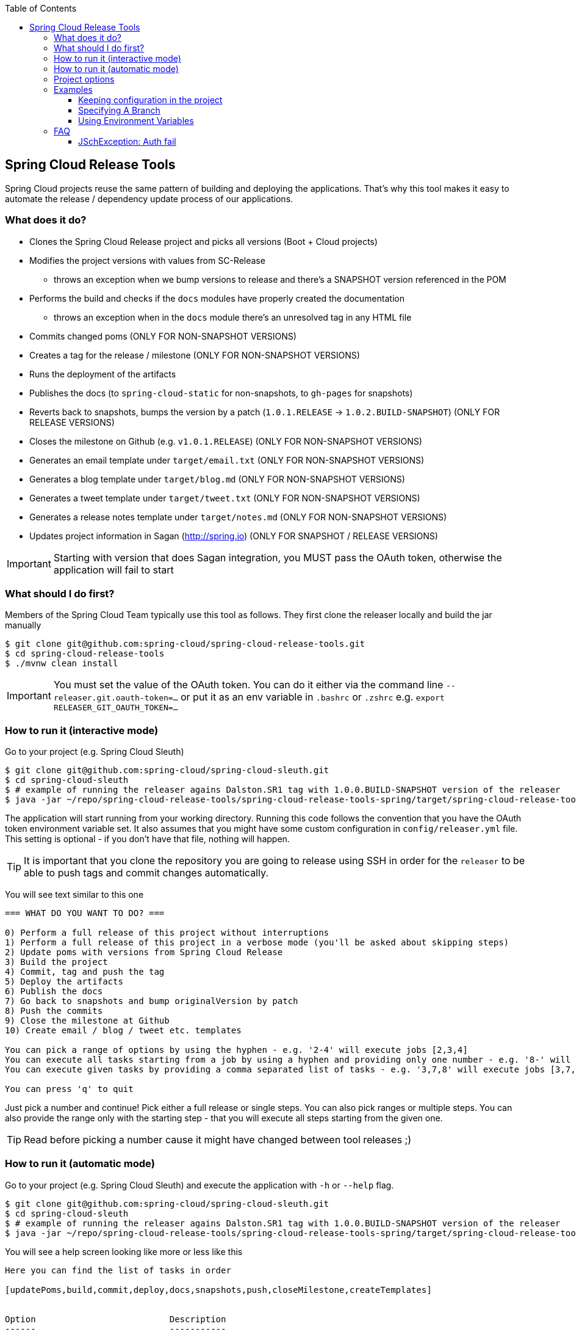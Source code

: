 :github-tag: master
:org: spring-cloud
:repo: spring-cloud-release-tools
:github-repo: {org}/{repo}
:github-raw: http://raw.github.com/{github-repo}/{github-tag}
:github-code: http://github.com/{github-repo}/tree/{github-tag}
:toc: left
:toclevels: 8
:nofooter:

== Spring Cloud Release Tools

Spring Cloud projects reuse the same pattern of building and deploying the applications. That's
why this tool makes it easy to automate the release / dependency update process of our applications.

=== What does it do?

- Clones the Spring Cloud Release project and picks all versions (Boot + Cloud projects)
- Modifies the project versions with values from SC-Release
  * throws an exception when we bump versions to release and there's a SNAPSHOT version referenced in the POM
- Performs the build and checks if the `docs` modules have properly created the documentation
  * throws an exception when in the `docs` module there's an unresolved tag in any HTML file
- Commits changed poms (ONLY FOR NON-SNAPSHOT VERSIONS)
- Creates a tag for the release / milestone (ONLY FOR NON-SNAPSHOT VERSIONS)
- Runs the deployment of the artifacts
- Publishes the docs (to `spring-cloud-static` for non-snapshots, to `gh-pages` for snapshots)
- Reverts back to snapshots, bumps the version by a patch (`1.0.1.RELEASE` -> `1.0.2.BUILD-SNAPSHOT`) (ONLY FOR RELEASE VERSIONS)
- Closes the milestone on Github (e.g. `v1.0.1.RELEASE`) (ONLY FOR NON-SNAPSHOT VERSIONS)
- Generates an email template under `target/email.txt` (ONLY FOR NON-SNAPSHOT VERSIONS)
- Generates a blog template under `target/blog.md` (ONLY FOR NON-SNAPSHOT VERSIONS)
- Generates a tweet template under `target/tweet.txt` (ONLY FOR NON-SNAPSHOT VERSIONS)
- Generates a release notes template under `target/notes.md` (ONLY FOR NON-SNAPSHOT VERSIONS)
- Updates project information in Sagan (http://spring.io) (ONLY FOR SNAPSHOT / RELEASE VERSIONS)

IMPORTANT: Starting with version that does Sagan integration, you MUST pass the OAuth token,
otherwise the application will fail to start

=== What should I do first?

Members of the Spring Cloud Team typically use this tool as follows. They first
clone the releaser locally and build the jar manually

[source,bash]
----
$ git clone git@github.com:spring-cloud/spring-cloud-release-tools.git
$ cd spring-cloud-release-tools
$ ./mvnw clean install
----

IMPORTANT: You must set the value of the OAuth token. You can do it either via
the command line `--releaser.git.oauth-token=...` or put it as an env variable in `.bashrc`
or `.zshrc` e.g. `export RELEASER_GIT_OAUTH_TOKEN=...`

=== How to run it (interactive mode)

Go to your project (e.g. Spring Cloud Sleuth)

[source,bash]
----
$ git clone git@github.com:spring-cloud/spring-cloud-sleuth.git
$ cd spring-cloud-sleuth
$ # example of running the releaser agains Dalston.SR1 tag with 1.0.0.BUILD-SNAPSHOT version of the releaser
$ java -jar ~/repo/spring-cloud-release-tools/spring-cloud-release-tools-spring/target/spring-cloud-release-tools-spring-1.0.0.BUILD-SNAPSHOT.jar --releaser.pom.branch=vDalston.SR1 --spring.config.name=releaser
----

The application will start running from your working directory. Running this code
follows the convention that you have the OAuth token environment variable set. It also assumes
that you might have some custom configuration in `config/releaser.yml` file. This setting is optional - if
you don't have that file, nothing will happen.

TIP:  It is important that you clone the repository you are going to release using SSH in order for the
`releaser` to be able to push tags and commit changes automatically.

You will see text similar to this one

[source]
----
=== WHAT DO YOU WANT TO DO? ===

0) Perform a full release of this project without interruptions
1) Perform a full release of this project in a verbose mode (you'll be asked about skipping steps)
2) Update poms with versions from Spring Cloud Release
3) Build the project
4) Commit, tag and push the tag
5) Deploy the artifacts
6) Publish the docs
7) Go back to snapshots and bump originalVersion by patch
8) Push the commits
9) Close the milestone at Github
10) Create email / blog / tweet etc. templates

You can pick a range of options by using the hyphen - e.g. '2-4' will execute jobs [2,3,4]
You can execute all tasks starting from a job by using a hyphen and providing only one number - e.g. '8-' will execute jobs [8,9,10]
You can execute given tasks by providing a comma separated list of tasks - e.g. '3,7,8' will execute jobs [3,7,8]

You can press 'q' to quit
----

Just pick a number and continue! Pick either a full release or single steps. You can also pick
ranges or multiple steps. You can also provide the range only with the starting step
- that you will execute all steps starting from the given one.

TIP: Read before picking a number cause it might have changed between tool releases ;)

=== How to run it (automatic mode)

Go to your project (e.g. Spring Cloud Sleuth) and execute the application with `-h` or `--help`
flag.

[source,bash]
----
$ git clone git@github.com:spring-cloud/spring-cloud-sleuth.git
$ cd spring-cloud-sleuth
$ # example of running the releaser agains Dalston.SR1 tag with 1.0.0.BUILD-SNAPSHOT version of the releaser
$ java -jar ~/repo/spring-cloud-release-tools/spring-cloud-release-tools-spring/target/spring-cloud-release-tools-spring-1.0.0.BUILD-SNAPSHOT.jar --releaser.pom.branch=vDalston.SR1 --spring.config.name=releaser -h
----

You will see a help screen looking like more or less like this

[source,bash]
----
Here you can find the list of tasks in order

[updatePoms,build,commit,deploy,docs,snapshots,push,closeMilestone,createTemplates]


Option                          Description
------                          -----------
-a, --start-from <String>       Starts all release task starting from the given
                                  task. Requires passing the task name (either
                                  one letter or the full name)
-b, --build [String]            Build the project
-c, --commit [String]           Commit, tag and push the tag
-d, --deploy [String]           Deploy the artifacts
-f, --full-release [Boolean]    Do you want to do the full release (default:
                                  false)
-h, --help [String]
-i, --interactive <Boolean>     Do you want to set the properties from the
                                  command line (default: true)
-m, --closeMilestone [String]   Close the milestone at Github
-o, --docs [String]             Publish the docs
-p, --push [String]             Push the commits
-r, --range <String>            Runs release tasks from the given range.
                                  Requires passing the task names with a
                                  hyphen. The first task is inclusive, the
                                  second inclusive. E.g. 's-m' would mean
                                  running 'snapshot', 'push' and 'milestone'
                                  tasks
-s, --snapshots [String]        Go back to snapshots and bump originalVersion
                                  by patch
-t, --createTemplates [String]  Create email / blog / tweet etc. templates
-u, --updatePoms [String]       Update poms with versions from Spring Cloud
                                  Release

Examples of usage:

Run 'build' & 'commit' & 'deploy'
java -jar releaser.jar -b -c -d

Start from 'push'
java -jar releaser.jar -a push

Range 'docs' -> 'push'
java -jar releaser.jar -r o-p
----

The Releaser can use two sets of options. The configuration options like `releaser.pom.branch`
and the task switches. For the tasks you can use either the full names or short switches. For example
 providing range of tasks via switches `o-p` is equivalent to full name `docs-push`.

A couple of examples:

.Doing the full release in interactive mode (asking for skipping steps)
[source,bash]
----
$ git clone git@github.com:spring-cloud/spring-cloud-sleuth.git
$ cd spring-cloud-sleuth
$ # example of running the releaser agains Dalston.SR1 tag with 1.0.0.BUILD-SNAPSHOT version of the releaser
$ java -jar ~/repo/spring-cloud-release-tools/spring-cloud-release-tools-spring/target/spring-cloud-release-tools-spring-1.0.0.BUILD-SNAPSHOT.jar --releaser.pom.branch=vDalston.SR1 --spring.config.name=releaser --full-release
----

.Doing the full release in non interactive mode (automatic release)
[source,bash]
----
$ java -jar ~/repo/spring-cloud-release-tools/spring-cloud-release-tools-spring/target/spring-cloud-release-tools-spring-1.0.0.BUILD-SNAPSHOT.jar --releaser.pom.branch=vDalston.SR1 --spring.config.name=releaser --full-release --interactive=false
----

.Updating pom, closing milestone & createTemplates in interactive mode
[source,bash]
----
$ java -jar ~/repo/spring-cloud-release-tools/spring-cloud-release-tools-spring/target/spring-cloud-release-tools-spring-1.0.0.BUILD-SNAPSHOT.jar --releaser.pom.branch=vDalston.SR1 --spring.config.name=releaser -u -m -t
----

.Running all tasks starting from 'push' (automatic)
[source,bash]
----
$ java -jar ~/repo/spring-cloud-release-tools/spring-cloud-release-tools-spring/target/spring-cloud-release-tools-spring-1.0.0.BUILD-SNAPSHOT.jar --releaser.pom.branch=vDalston.SR1 --spring.config.name=releaser -a push -i=false
----

.Running tasks from 'docs' (inclusive) to 'push' (inclusive) (automatic)
[source,bash]
----
$ java -jar ~/repo/spring-cloud-release-tools/spring-cloud-release-tools-spring/target/spring-cloud-release-tools-spring-1.0.0.BUILD-SNAPSHOT.jar --releaser.pom.branch=vDalston.SR1 --spring.config.name=releaser -r d-p -i=false
----

.Running single task 'closeMilestone' (automatic)
[source,bash]
----
$ java -jar ~/repo/spring-cloud-release-tools/spring-cloud-release-tools-spring/target/spring-cloud-release-tools-spring-1.0.0.BUILD-SNAPSHOT.jar --releaser.pom.branch=vDalston.SR1 --spring.config.name=releaser --closeMilestone -i=false
----

=== Project options

- `releaser.fixed-versions` - A String to String mapping of manually set versions. E.g. `"spring-cloud-cli" -> "1.0.0.RELEASE"` will set
the `spring-cloud-cli.version` to `1.0.0.RELEASE` regardless of what was set in `spring-cloud-release` project. Example `--releaser.fixed-versions[spring-cloud-cli]=1.0.0.RELEASE`.
- `releaser.git.clone-destination-dir` - Where should the Spring Cloud Release repo get cloned to. If null defaults to a temporary directory
- `releaser.git.spring-cloud-release-git-url` - URL to Spring Cloud Release Git repository. Defaults to `https://github.com/spring-cloud/spring-cloud-release`
- `releaser.git.oauth-token` - GitHub OAuth token to be used to interact with GitHub repo.
- `releaser.git.username` - Optional Git username. If not passed keys will be used for authentication.
- `releaser.git.password` - Optional Git password. If not passed keys will be used for authentication.
- `releaser.git.number-of-checked-milestones` - In order not to iterate endlessly over milestones we introduce a threshold of milestones that
we will go through to find the matching milestone. Defaults to `10`
- `releaser.maven.build-command` - Command to be executed to build the project. Defaults to `./mvnw clean install -Pdocs`
- `releaser.maven.deploy-command` - Command to be executed to deploy a built project". Defaults to `./mvnw deploy -DskipTests -Pfast`
- `releaser.maven.publish-docs-commands` - Command to be executed to deploy a built project. If present `{{version}}` will be replaced by the proper version.
Defaults to the standard Spring Cloud wget and execution of ghpages.
- `releaser.maven.system-properties` - Additional system properties that should be passed to any commands. If present `{{systemProps}}` will be replaced by the contents of this property.
- `releaser.maven.wait-time-in-minutes` - Max wait time in minutes for the process to finish. Defaults to `20`
- `releaser.gradle.gradle-props-substitution` - a map containing a `key` which is a property key inside `gradle.properties` and a `value` of
a project name. E.g. in `gradle.properties` you have `foo=1.0.0.BUILD-SNAPSHOT` and you would like `spring-cloud-contract` version to
be set there. Just provide a mapping for the `gradle-props-substition` looking like this `foo=spring-cloud-contract` and the result
(e.g for sc-contract version `2.0.0.RELEASE`) will be an updated `gradle.properties` with entry `foo=2.0.0.RELEASE`
- `releaser.pom.branch` - Which branch of Spring Cloud Release should be checked out. Defaults to "master",
- `releaser.pom.ignored-pom-regex` - List of regular expressions of ignored poms. Defaults to test projects and samples.
Example: `"--releaser.pom.ignored-pom-regex=".{asterisk}\\.git/.{asterisk}$,.\{asterisk}spring-cloud-contract-maven-plugin/src/test/projects/.{asterisk}$,.{asterisk}spring-cloud-contract-maven-plugin/target/.{asterisk}$,.{asterisk}samples/standalone/[a-z]+/.{asterisk}$"`
- `releaser.working-dir` - By default Releaser assumes running the program from the current working directory.

TIP: You can pass the options either via system properties or via application arguments.
Example for system properties: `java -Dreleaser.pom.branch=Camden.SR6 -jar target/spring-cloud-release-tools-spring-1.0.0.M1.jar`
Example for application arguments: `java -jar target/spring-cloud-release-tools-spring-1.0.0.M1.jar --releaser.pom.branch=Camden.SR6`

IMPORTANT: For the GA release to be successful, it's important that if the `build` / `deploy` command
 run a script (e.g. `scripts/foo.sh`) then inside `foo.sh` if you call a Maven build `./mvnw clean install`
 then *remember to pass all arguments of the script there too*. E.g. `./mvnw clean install ${@}`. That's because
 the releaser will pass any system properties to the `build` / `deploy` command, such as system properties
 with keys and we need them to be passed inside the command executed by the releaser.


=== Examples

==== Keeping configuration in the project

If your project has some custom configuration (e.g. Spring Cloud Contract needs a script to be executed
to build the project and properly merge the docs) then you can put a file named e.g. `releaser.yml` under `config`
folder and run your application like this:

[source,bash]
----
$ wget http://repo.spring.io/libs-milestone/org/springframework/cloud/internal/spring-cloud-release-tools-spring/1.0.0.M1/spring-cloud-release-tools-spring-1.0.0.M1.jar -O ../spring-cloud-release-tools-spring-1.0.0.M1.jar
$ java -jar target/spring-cloud-release-tools-spring-1.0.0.M1.jar --spring.config.name=releaser
----

TIP: Notice that we're downloading the jar to a parent folder, not to `target`. That's because `target` get cleaned
during the build process

==== Specifying A Branch

By deafult the releaser will default to using the `master` branch of `spring-cloud-release`.
If you would like to use another branch you can specify it using the `releaser.pom.branch` property.

[source,bash]
----
$ java -jar spring-cloud-release-tools-spring-1.0.0.M1.jar --releaser.pom.branch=Camden.SR6
----

==== Using Environment Variables

In some cases it might be easier to specify environment variables instead of passing parameters to
`releaser`.  For example, you might want to use environment variables if you are going to be
releasing multiple projects, this keeps you from having to specify the same parameters for
each release

[source,bash]
----
$ export RELEASER_POM_BRANCH=Dalston.RELEASE
$ export RELEASER_GIT_OAUTH_TOKEN=...
$ wget http://repo.spring.io/libs-milestone/org/springframework/cloud/internal/spring-cloud-release-tools-spring/1.0.0.M1/spring-cloud-release-tools-spring-1.0.0.M1.jar -O spring-cloud-release-tools-spring-1.0.0.M1.jar
$ java -jar target/spring-cloud-release-tools-spring-1.0.0.M1.jar --releaser.working-dir=/path/to/project/root
----

=== FAQ

==== JSchException: Auth fail

I got such an exception

[source]
----
Caused by: org.eclipse.jgit.errors.TransportException: git@github.com:spring-cloud/spring-cloud-sleuth.git: Auth fail
	at org.eclipse.jgit.transport.JschConfigSessionFactory.getSession(JschConfigSessionFactory.java:160) ~[org.eclipse.jgit-4.6.0.201612231935-r.jar!/:4.6.0.201612231935-r]
	at org.eclipse.jgit.transport.SshTransport.getSession(SshTransport.java:137) ~[org.eclipse.jgit-4.6.0.201612231935-r.jar!/:4.6.0.201612231935-r]
	at org.eclipse.jgit.transport.TransportGitSsh$SshPushConnection.<init>(TransportGitSsh.java:322) ~[org.eclipse.jgit-4.6.0.201612231935-r.jar!/:4.6.0.201612231935-r]
	at org.eclipse.jgit.transport.TransportGitSsh.openPush(TransportGitSsh.java:167) ~[org.eclipse.jgit-4.6.0.201612231935-r.jar!/:4.6.0.201612231935-r]
	at org.eclipse.jgit.transport.PushProcess.execute(PushProcess.java:160) ~[org.eclipse.jgit-4.6.0.201612231935-r.jar!/:4.6.0.201612231935-r]
	at org.eclipse.jgit.transport.Transport.push(Transport.java:1275) ~[org.eclipse.jgit-4.6.0.201612231935-r.jar!/:4.6.0.201612231935-r]
	at org.eclipse.jgit.api.PushCommand.call(PushCommand.java:161) ~[org.eclipse.jgit-4.6.0.201612231935-r.jar!/:4.6.0.201612231935-r]
	... 25 common frames omitted
Caused by: com.jcraft.jsch.JSchException: Auth fail
	at com.jcraft.jsch.Session.connect(Session.java:512) ~[jsch-0.1.53.jar!/:na]
	at org.eclipse.jgit.transport.JschConfigSessionFactory.getSession(JschConfigSessionFactory.java:117) ~[org.eclipse.jgit-4.6.0.201612231935-r.jar!/:4.6.0.201612231935-r]
	... 31 common frames omitted
----

To fix that just call

[source,bash]
----
# to run the agent
$ eval `ssh-agent`
# to store the pass in the agent
$ ssh-add ~/.ssh/id_rsa
----

before running the app
